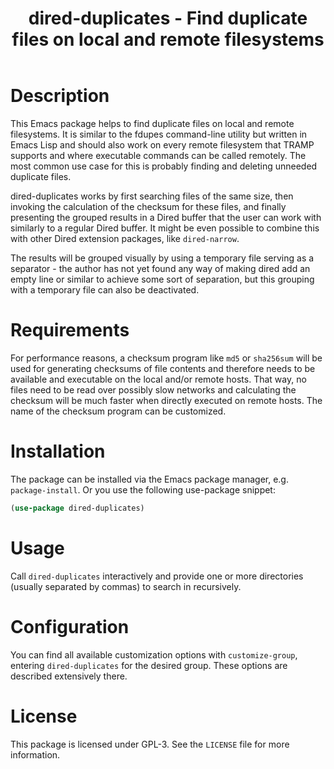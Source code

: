 #+title: dired-duplicates - Find duplicate files on local and remote filesystems

* Description
This Emacs package helps to find duplicate files on local and remote
filesystems.  It is similar to the fdupes command-line utility but written in
Emacs Lisp and should also work on every remote filesystem that TRAMP supports
and where executable commands can be called remotely.  The most common use case
for this is probably finding and deleting unneeded duplicate files.

dired-duplicates works by first searching files of the same size, then invoking
the calculation of the checksum for these files, and finally presenting the
grouped results in a Dired buffer that the user can work with similarly to a
regular Dired buffer.  It might be even possible to combine this with other
Dired extension packages, like =dired-narrow=.

The results will be grouped visually by using a temporary file serving as a
separator - the author has not yet found any way of making dired add an empty
line or similar to achieve some sort of separation, but this grouping with a
temporary file can also be deactivated.

* Requirements
For performance reasons, a checksum program like =md5= or =sha256sum= will be
used for generating checksums of file contents and therefore needs to be
available and executable on the local and/or remote hosts.  That way, no files
need to be read over possibly slow networks and calculating the checksum will
be much faster when directly executed on remote hosts.  The name of the
checksum program can be customized.

* Installation
The package can be installed via the Emacs package manager,
e.g. ~package-install~.  Or you use the following use-package snippet:
#+BEGIN_SRC emacs-lisp
(use-package dired-duplicates)
#+END_SRC

* Usage
Call ~dired-duplicates~ interactively and provide one or more directories
(usually separated by commas) to search in recursively.

* Configuration
You can find all available customization options with ~customize-group~,
entering =dired-duplicates= for the desired group.  These options are described
extensively there.

* License
This package is licensed under GPL-3.  See the =LICENSE= file for more
information.
